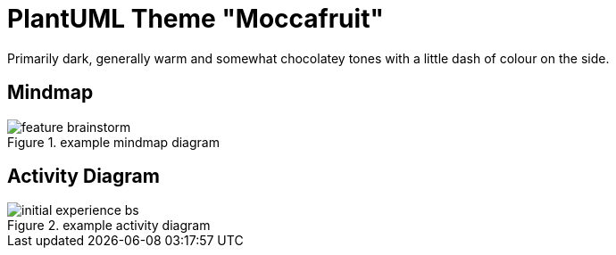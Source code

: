 = PlantUML Theme "Moccafruit"

Primarily dark, generally warm and somewhat chocolatey tones with a little dash
of colour on the side.

== Mindmap

.example mindmap diagram
image::feature_brainstorm.svg[]

== Activity Diagram

.example activity diagram
image::initial_experience_bs.svg[]
